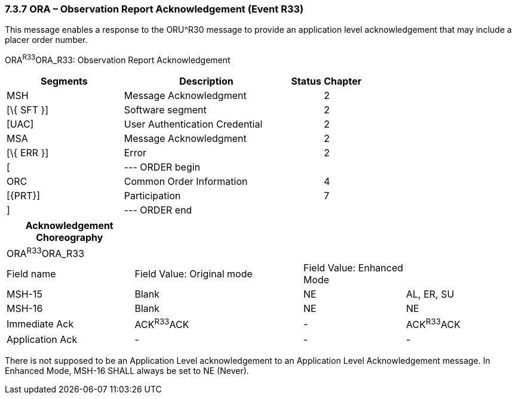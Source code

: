 === 7.3.7 ORA – Observation Report Acknowledgement (Event R33) 

This message enables a response to the ORU^R30 message to provide an application level acknowledgement that may include a placer order number.

ORA^R33^ORA_R33: Observation Report Acknowledgement

[width="100%",cols="33%,47%,9%,11%",options="header",]
|===
|Segments |Description |Status |Chapter
|MSH |Message Acknowledgment | |2
|[\{ SFT }] |Software segment | |2
|[UAC] |User Authentication Credential | |2
|MSA |Message Acknowledgment | |2
|[\{ ERR }] |Error | |2
|[ |--- ORDER begin | |
|ORC |Common Order Information | |4
|[\{PRT}] |Participation | |7
|] |--- ORDER end | |
|===

[width="100%",cols="25%,33%,20%,22%",options="header",]
|===
|Acknowledgement Choreography | | |
|ORA^R33^ORA_R33 | | |
|Field name |Field Value: Original mode |Field Value: Enhanced Mode |
|MSH-15 |Blank |NE |AL, ER, SU
|MSH-16 |Blank |NE |NE
|Immediate Ack |ACK^R33^ACK |- |ACK^R33^ACK
|Application Ack |- |- |-
|===

There is not supposed to be an Application Level acknowledgement to an Application Level Acknowledgement message. In Enhanced Mode, MSH-16 SHALL always be set to NE (Never).

